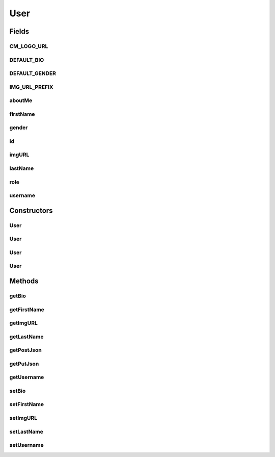 .. java:import:: android.arch.persistence.room Entity

.. java:import:: android.arch.persistence.room PrimaryKey

.. java:import:: android.util Log

.. java:import:: org.json JSONException

.. java:import:: org.json JSONObject

.. java:import:: java.io Serializable

User
====

.. java:package:: org.codethechange.culturemesh.models
   :noindex:

.. java:type:: @Entity public class User implements Serializable

   Represents a CultureMesh user's public profile. Methods that require non-public data (e.g. email or password) take that information in as parameters and do not store it after the method completes.

Fields
------
CM_LOGO_URL
^^^^^^^^^^^

.. java:field:: public static final String CM_LOGO_URL
   :outertype: User

DEFAULT_BIO
^^^^^^^^^^^

.. java:field:: public static final String DEFAULT_BIO
   :outertype: User

DEFAULT_GENDER
^^^^^^^^^^^^^^

.. java:field:: public static final String DEFAULT_GENDER
   :outertype: User

IMG_URL_PREFIX
^^^^^^^^^^^^^^

.. java:field:: public static final String IMG_URL_PREFIX
   :outertype: User

aboutMe
^^^^^^^

.. java:field:: public String aboutMe
   :outertype: User

   Bio user has written about themselves. Editable by user.

firstName
^^^^^^^^^

.. java:field:: public String firstName
   :outertype: User

   User's first name. Editable by user, and may be pseudonymous.

gender
^^^^^^

.. java:field:: public String gender
   :outertype: User

   User's gender. Editable by user.

id
^^

.. java:field:: @PrimaryKey public long id
   :outertype: User

   The user's unique identifier, which identifies them across all of CultureMesh and is constant. Not editable by user.

imgURL
^^^^^^

.. java:field:: public String imgURL
   :outertype: User

   URL for the user's profile picture. Editable by user.

lastName
^^^^^^^^

.. java:field:: public String lastName
   :outertype: User

   User's last name. Editable by user, and may be pseudonymous.

role
^^^^

.. java:field:: public int role
   :outertype: User

   TODO: What does a user's role represent? This value seems to be \ ``0``\  for all users. Editable by user.

username
^^^^^^^^

.. java:field:: public String username
   :outertype: User

   User's display name that is publicly used to identify their posts, events, etc. Editable by user. Must be unique across all of CultureMesh's users.

Constructors
------------
User
^^^^

.. java:constructor:: public User(long id, String firstName, String lastName, String username, String imgURL, String aboutMe, String gender)
   :outertype: User

   Create a new object, storing the provided parameters into the related instance fields.

   :param id: Uniquely identifies user across all of CultureMesh.
   :param firstName: User's first name (may be pseudonymous)
   :param lastName: User's last name (may be pseudonymous)
   :param username: The user's "display name" that will serve as their main public identifier. Must be unique across all of CultureMesh's users.
   :param imgURL: URL suffix (after \ :java:ref:`User.IMG_URL_PREFIX`\  to the user's profile picture
   :param aboutMe: Short bio describing the user
   :param gender: User's self-identified gender

User
^^^^

.. java:constructor:: public User(long id, String firstName, String lastName, String username)
   :outertype: User

   Create a new object, storing the provided parameters into the related instance fields. Intended to be used when creating accounts, as \ ``img_url``\ , \ ``about_me``\ , and \ ``gender``\  are initialized to defaults as described in the constants for \ :java:ref:`User`\ .

   :param id: Uniquely identifies user across all of CultureMesh.
   :param firstName: User's first name (may be pseudonymous)
   :param lastName: User's last name (may be pseudonymous)
   :param username: The user's "display name" that will serve as their main public identifier. Must be unique across all of CultureMesh's users.

User
^^^^

.. java:constructor:: public User(JSONObject res) throws JSONException
   :outertype: User

   Create a new user from a JSON that conforms to the following format:

   .. parsed-literal::

      {
                "id": 0,
                "username": "string",
                "first_name": "string",
                "last_name": "string",
                "role": 0,
                "gender": "string",
                "about_me": "string",
                "img_link": "string",
               }

   Other key-value pairs are acceptable, but will be ignored. Note that \ ``img_link``\  does not include the base \ :java:ref:`User.IMG_URL_PREFIX`\ . A missing, null, or empty \ ``img_link``\  is interpreted as an unset link, which \ :java:ref:`User.CM_LOGO_URL`\  is used for.

   :param res: JSON describing the user to create
   :throws JSONException: May be thrown in the case of an improperly structured JSON

User
^^^^

.. java:constructor:: public User()
   :outertype: User

   Empty constructor that does no initialization. For database use only.

Methods
-------
getBio
^^^^^^

.. java:method:: public String getBio()
   :outertype: User

   Get the user's self-written bio (i.e. "about me" text)

   :return: User's description of themselves (i.e. their bio)

getFirstName
^^^^^^^^^^^^

.. java:method:: public String getFirstName()
   :outertype: User

   Get the user's first name. May be pseudonymous.

   :return: User's potentially pseudonymous first name.

getImgURL
^^^^^^^^^

.. java:method:: public String getImgURL()
   :outertype: User

   Get the URL to the user's profile photo

   :return: URL that links to the user's profile photo

getLastName
^^^^^^^^^^^

.. java:method:: public String getLastName()
   :outertype: User

   Get the user's last name. May be pseudonymous.

   :return: User's potentially pseudonymous last name.

getPostJson
^^^^^^^^^^^

.. java:method:: public JSONObject getPostJson(String email, String password) throws JSONException
   :outertype: User

   Create a JSON representation of the object that conforms to the following format:

   .. parsed-literal::

      {
                 "username": "string",
                 "password": "string",
                 "first_name": "string",
                 "last_name": "string",
                 "email": "string",
                 "role": 0,
                 "img_link": "string",
                 "about_me": "string",
                 "gender": "string"
              }

   This is intended to be the format used by the \ ``/user/users``\  POST endpoint. Note that \ ``img_link``\  does not include the base \ :java:ref:`User.IMG_URL_PREFIX`\ . A missing, null, or empty \ ``img_link``\  is interpreted as an unset link, which \ :java:ref:`User.CM_LOGO_URL`\  is used for.

   :throws JSONException: Unclear when this would be thrown
   :return: JSON representation of the object

getPutJson
^^^^^^^^^^

.. java:method:: public JSONObject getPutJson(String email) throws JSONException
   :outertype: User

   Create a JSON representation of the object that conforms to the following format:

   .. parsed-literal::

      {
                "id": 0,
                "username": "string",
                "first_name": "string",
                "last_name": "string",
                "email": "string",
                "role": 0,
                "gender": "string",
                "about_me": "string",
                "img_link": "string"
              }

   This is intended to be the format used by the \ ``/user/users``\  PUT endpoint. Note that \ ``img_link``\  does not include the base \ :java:ref:`User.IMG_URL_PREFIX`\ . A missing, null, or empty \ ``img_link``\  is interpreted as an unset link, which \ :java:ref:`User.CM_LOGO_URL`\  is used for.

   :throws JSONException: Unclear when this would be thrown
   :return: JSON representation of the object

getUsername
^^^^^^^^^^^

.. java:method:: public String getUsername()
   :outertype: User

   Get the user's chosen display name, which should be used as their unique public identifier.

   :return: User's display name, which must be unique across all of CultureMesh's users.

setBio
^^^^^^

.. java:method:: public void setBio(String bio)
   :outertype: User

   Set the text of the user's bio

   :param bio: New bio the user has chosen for themselves

setFirstName
^^^^^^^^^^^^

.. java:method:: public void setFirstName(String firstName)
   :outertype: User

   Set the user's first name

   :param firstName: New name to save as the user's first name

setImgURL
^^^^^^^^^

.. java:method:: public void setImgURL(String imgURL)
   :outertype: User

   Set the URL for the user's profile photo

   :param imgURL: URL to the user's new profile photo

setLastName
^^^^^^^^^^^

.. java:method:: public void setLastName(String lastName)
   :outertype: User

   Set the user's last name

   :param lastName: New name to save as the user's last name

setUsername
^^^^^^^^^^^

.. java:method:: public void setUsername(String username)
   :outertype: User

   Set the user's display name, which must be unique across CultureMesh

   :param username: New display name to use for the user. Must be unique across all of CultureMesh's users.

